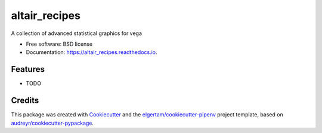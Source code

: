 ==========
altair_recipes
==========


.. image:: https://img.shields.io/pypi/v/altair_recipes.svg
        :target: https://pypi.python.org/pypi/altair_recipes

.. image:: https://img.shields.io/travis/piccolbo/altair_recipes.svg
        :target: https://travis-ci.org/piccolbo/altair_recipes

.. image:: https://readthedocs.org/projects/altair_recipes/badge/?version=latest
        :target: https://altair_recipes.readthedocs.io/en/latest/?badge=latest
        :alt: Documentation Status


.. image:: https://pyup.io/repos/github/piccolbo/altair_recipes/shield.svg
     :target: https://pyup.io/repos/github/piccolbo/altair_recipes/
     :alt: Updates



A collection of advanced statistical graphics for vega


* Free software: BSD license
* Documentation: https://altair_recipes.readthedocs.io.


Features
--------

* TODO

Credits
-------

This package was created with Cookiecutter_ and the `elgertam/cookiecutter-pipenv`_ project template, based on `audreyr/cookiecutter-pypackage`_.

.. _Cookiecutter: https://github.com/audreyr/cookiecutter
.. _`elgertam/cookiecutter-pipenv`: https://github.com/elgertam/cookiecutter-pipenv
.. _`audreyr/cookiecutter-pypackage`: https://github.com/audreyr/cookiecutter-pypackage
